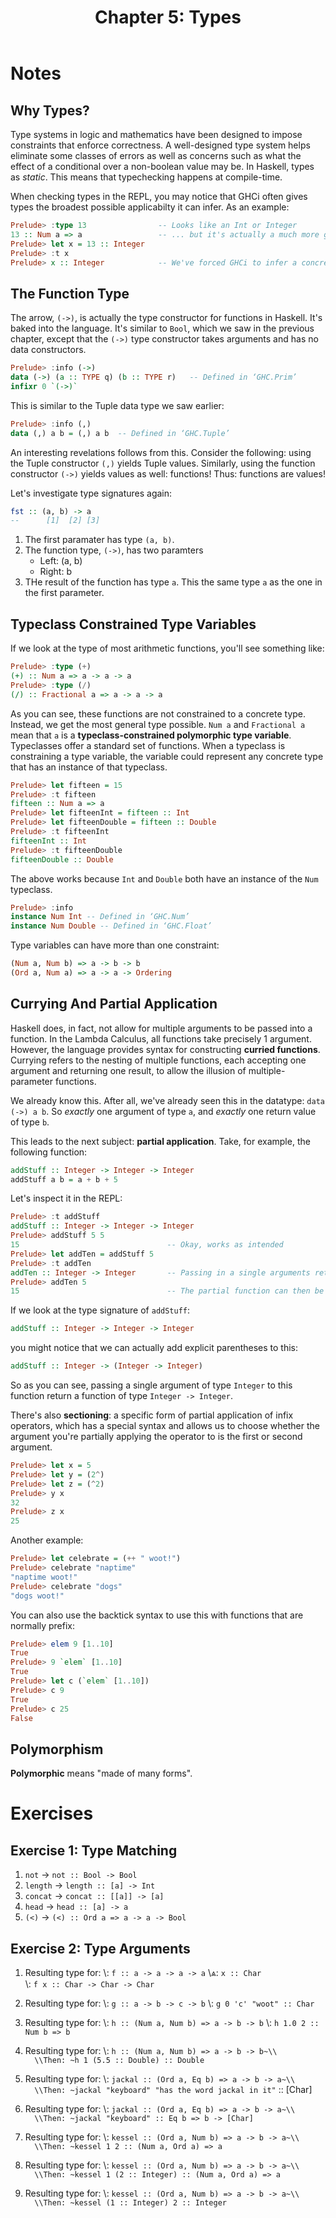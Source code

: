 #+TITLE: Chapter 5: Types
#+OPTIONS: toc:nil

* Notes
** Why Types? 

Type systems in logic and mathematics have been designed to impose constraints that enforce correctness.
A well-designed type system helps eliminate some classes of errors as well as concerns such as what the effect of a conditional over a non-boolean value may be.
In Haskell, types as /static/. This means that typechecking happens at compile-time.

When checking types in the REPL, you may notice that GHCi often gives types the broadest possible applicabilty it can infer. As an example:

#+BEGIN_SRC haskell
Prelude> :type 13                -- Looks like an Int or Integer
13 :: Num a => a                 -- ... but it's actually a much more generic `Num`
Prelude> let x = 13 :: Integer
Prelude> :t x
Prelude> x :: Integer            -- We've forced GHCi to infer a concrete type
#+END_SRC

** The Function Type

The arrow, =(->)=, is actually the type constructor for functions in Haskell. It's baked into the language.
It's similar to =Bool=, which we saw in the previous chapter, except that the =(->)= type constructor takes arguments and has no data constructors.
#+BEGIN_SRC haskell
Prelude> :info (->)
data (->) (a :: TYPE q) (b :: TYPE r) 	-- Defined in ‘GHC.Prim’
infixr 0 `(->)`
#+END_SRC

This is similar to the Tuple data type we saw earlier:
#+BEGIN_SRC haskell
Prelude> :info (,)
data (,) a b = (,) a b 	-- Defined in ‘GHC.Tuple’
#+END_SRC

An interesting revelations follows from this. Consider the following: using the Tuple constructor =(,)= yields Tuple values.
Similarly, using the function constructor =(->)= yields values as well: functions! Thus: functions are values!

Let's investigate type signatures again:
#+BEGIN_SRC haskell
fst :: (a, b) -> a
--      [1]  [2] [3]
#+END_SRC

  1. The first paramater has type =(a, b)=.
  2. The function type, =(->)=, has two paramters
     - Left: (a, b)
     - Right: b
  3. THe result of the function has type =a=. This the same type =a= as the one in the first parameter.

** Typeclass Constrained Type Variables  

If we look at the type of most arithmetic functions, you'll see something like:
#+BEGIN_SRC haskell
Prelude> :type (+)
(+) :: Num a => a -> a -> a
Prelude> :type (/)
(/) :: Fractional a => a -> a -> a
#+END_SRC

As you can see, these functions are not constrained to a concrete type. Instead, we get the most general type possible.
~Num a~ and ~Fractional a~ mean that =a= is a *typeclass-constrained polymorphic type variable*. Typeclasses offer a standard set of functions.
When a typeclass is constraining a type variable, the variable could represent any concrete type that has an instance of that typeclass.

#+BEGIN_SRC haskell
Prelude> let fifteen = 15
Prelude> :t fifteen
fifteen :: Num a => a
Prelude> let fifteenInt = fifteen :: Int
Prelude> let fifteenDouble = fifteen :: Double
Prelude> :t fifteenInt
fifteenInt :: Int
Prelude> :t fifteenDouble
fifteenDouble :: Double
#+END_SRC

The above works because =Int= and =Double= both have an instance of the =Num= typeclass.
#+BEGIN_SRC haskell
Prelude> :info
instance Num Int -- Defined in ‘GHC.Num’
instance Num Double -- Defined in ‘GHC.Float’
#+END_SRC

Type variables can have more than one constraint:
#+BEGIN_SRC haskell
(Num a, Num b) => a -> b -> b
(Ord a, Num a) => a -> a -> Ordering
#+END_SRC

** Currying And Partial Application

Haskell does, in fact, not allow for multiple arguments to be passed into a function. In the Lambda Calculus, all functions take precisely 1 argument.
However, the language provides syntax for constructing *curried functions*. Currying refers to the nesting of multiple functions, 
each accepting one argument and returning one result, to allow the illusion of multiple-parameter functions.

We already know this. After all, we've already seen this in the datatype: ~data (->) a b~.
So /exactly/ one argument of type =a=, and /exactly/ one return value of type =b=.

This leads to the next subject: *partial application*. Take, for example, the following function:
#+BEGIN_SRC haskell
addStuff :: Integer -> Integer -> Integer
addStuff a b = a + b + 5
#+END_SRC

Let's inspect it in the REPL:
#+BEGIN_SRC haskell
Prelude> :t addStuff
addStuff :: Integer -> Integer -> Integer
Prelude> addStuff 5 5
15                                 -- Okay, works as intended
Prelude> let addTen = addStuff 5
Prelude> :t addTen
addTen :: Integer -> Integer       -- Passing in a single arguments returns a function of Integer -> Integer
Prelude> addTen 5
15                                 -- The partial function can then be applied to a second argument
#+END_SRC

If we look at the type signature of =addStuff=:
#+BEGIN_SRC haskell
addStuff :: Integer -> Integer -> Integer
#+END_SRC
you might notice that we can actually add explicit parentheses to this:
#+BEGIN_SRC haskell
addStuff :: Integer -> (Integer -> Integer)
#+END_SRC

So as you can see, passing a single argument of type =Integer= to this function return a function of type ~Integer -> Integer~.

There's also *sectioning*: a specific form of partial application of infix operators, which has a special syntax and allows us to choose whether
the argument you're partially applying the operator to is the first or second argument.
#+BEGIN_SRC haskell
Prelude> let x = 5
Prelude> let y = (2^)
Prelude> let z = (^2)
Prelude> y x
32
Prelude> z x
25
#+END_SRC

Another example:
#+BEGIN_SRC haskell
Prelude> let celebrate = (++ " woot!")
Prelude> celebrate "naptime"
"naptime woot!"
Prelude> celebrate "dogs"
"dogs woot!"
#+END_SRC

You can also use the backtick syntax to use this with functions that are normally prefix:
#+BEGIN_SRC haskell
Prelude> elem 9 [1..10]
True
Prelude> 9 `elem` [1..10]
True
Prelude> let c (`elem` [1..10])
Prelude> c 9
True
Prelude> c 25
False
#+END_SRC

** Polymorphism 

*Polymorphic* means "made of many forms".

* Exercises
** Exercise 1: Type Matching
   1. =not= -> ~not :: Bool -> Bool~
   2. =length= -> ~length :: [a] -> Int~
   3. =concat= -> ~concat :: [[a]] -> [a]~
   4. =head= -> ~head :: [a] -> a~
   5. =(<)= -> ~(<) :: Ord a => a -> a -> Bool~

** Exercise 2: Type Arguments

   1. Resulting type for:
      \\Given: ~f :: a -> a -> a -> a~
      \\And: ~x :: Char~ \\
      \\Then: ~f x :: Char -> Char -> Char~

   2. Resulting type for:
      \\Given: ~g :: a -> b -> c -> b~
      \\Then: ~g 0 'c' "woot" :: Char~

   3. Resulting type for:
      \\Given: ~h :: (Num a, Num b) => a -> b -> b~
      \\Then: ~h 1.0 2 :: Num b => b~

   4. Resulting type for:
      \\Given: ~h :: (Num a, Num b) => a -> b -> b~\\
      \\Then: ~h 1 (5.5 :: Double) :: Double~

   5. Resulting type for:
      \\Given: ~jackal :: (Ord a, Eq b) => a -> b -> a~\\
      \\Then: ~jackal "keyboard" "has the word jackal in it"~ :: [Char]

   6. Resulting type for:
      \\Given: ~jackal :: (Ord a, Eq b) => a -> b -> a~\\
      \\Then: ~jackal "keyboard" :: Eq b => b -> [Char]~

   7. Resulting type for:
      \\Given: ~kessel :: (Ord a, Num b) => a -> b -> a~\\
      \\Then: ~kessel 1 2 :: (Num a, Ord a) => a~

   8. Resulting type for:
      \\Given: ~kessel :: (Ord a, Num b) => a -> b -> a~\\
      \\Then: ~kessel 1 (2 :: Integer) :: (Num a, Ord a) => a~

   9. Resulting type for:
      \\Given: ~kessel :: (Ord a, Num b) => a -> b -> a~\\
      \\Then: ~kessel (1 :: Integer) 2 :: Integer~
